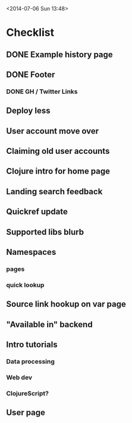 <2014-07-06 Sun 13:48>

* Checklist

** DONE Example history page
** DONE Footer
*** DONE GH / Twitter Links
** Deploy less
** User account move over
** Claiming old user accounts
** Clojure intro for home page
** Landing search feedback
** Quickref update
** Supported libs blurb
** Namespaces
*** pages
*** quick lookup
** Source link hookup on var page
** "Available in" backend
** Intro tutorials
*** Data processing
*** Web dev
*** ClojureScript?
** User page
